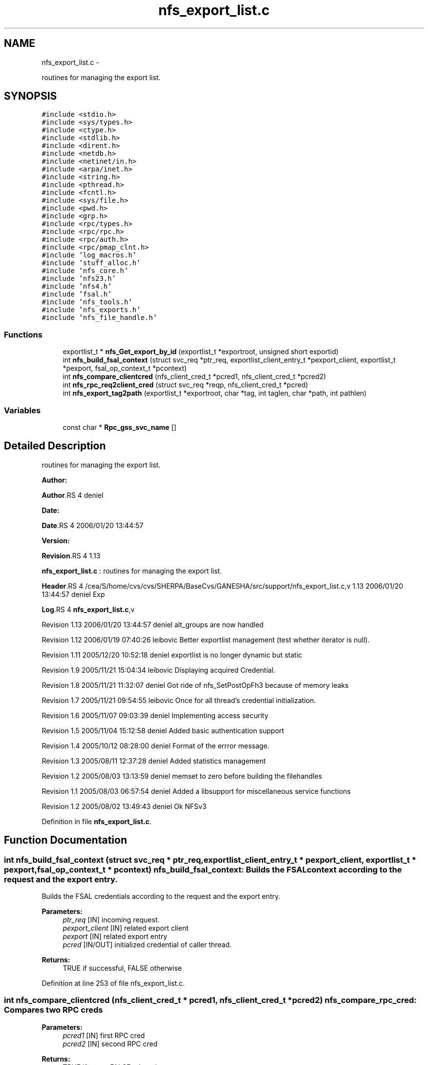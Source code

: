 .TH "nfs_export_list.c" 3 "15 Sep 2010" "Version 0.1" "Support routines layer" \" -*- nroff -*-
.ad l
.nh
.SH NAME
nfs_export_list.c \- 
.PP
routines for managing the export list.  

.SH SYNOPSIS
.br
.PP
\fC#include <stdio.h>\fP
.br
\fC#include <sys/types.h>\fP
.br
\fC#include <ctype.h>\fP
.br
\fC#include <stdlib.h>\fP
.br
\fC#include <dirent.h>\fP
.br
\fC#include <netdb.h>\fP
.br
\fC#include <netinet/in.h>\fP
.br
\fC#include <arpa/inet.h>\fP
.br
\fC#include <string.h>\fP
.br
\fC#include <pthread.h>\fP
.br
\fC#include <fcntl.h>\fP
.br
\fC#include <sys/file.h>\fP
.br
\fC#include <pwd.h>\fP
.br
\fC#include <grp.h>\fP
.br
\fC#include <rpc/types.h>\fP
.br
\fC#include <rpc/rpc.h>\fP
.br
\fC#include <rpc/auth.h>\fP
.br
\fC#include <rpc/pmap_clnt.h>\fP
.br
\fC#include 'log_macros.h'\fP
.br
\fC#include 'stuff_alloc.h'\fP
.br
\fC#include 'nfs_core.h'\fP
.br
\fC#include 'nfs23.h'\fP
.br
\fC#include 'nfs4.h'\fP
.br
\fC#include 'fsal.h'\fP
.br
\fC#include 'nfs_tools.h'\fP
.br
\fC#include 'nfs_exports.h'\fP
.br
\fC#include 'nfs_file_handle.h'\fP
.br

.SS "Functions"

.in +1c
.ti -1c
.RI "exportlist_t * \fBnfs_Get_export_by_id\fP (exportlist_t *exportroot, unsigned short exportid)"
.br
.ti -1c
.RI "int \fBnfs_build_fsal_context\fP (struct svc_req *ptr_req, exportlist_client_entry_t *pexport_client, exportlist_t *pexport, fsal_op_context_t *pcontext)"
.br
.ti -1c
.RI "int \fBnfs_compare_clientcred\fP (nfs_client_cred_t *pcred1, nfs_client_cred_t *pcred2)"
.br
.ti -1c
.RI "int \fBnfs_rpc_req2client_cred\fP (struct svc_req *reqp, nfs_client_cred_t *pcred)"
.br
.ti -1c
.RI "int \fBnfs_export_tag2path\fP (exportlist_t *exportroot, char *tag, int taglen, char *path, int pathlen)"
.br
.in -1c
.SS "Variables"

.in +1c
.ti -1c
.RI "const char * \fBRpc_gss_svc_name\fP []"
.br
.in -1c
.SH "Detailed Description"
.PP 
routines for managing the export list. 

\fBAuthor:\fP
.RS 4
.RE
.PP
\fBAuthor\fP.RS 4
deniel 
.RE
.PP
\fBDate:\fP
.RS 4
.RE
.PP
\fBDate\fP.RS 4
2006/01/20 13:44:57 
.RE
.PP
\fBVersion:\fP
.RS 4
.RE
.PP
\fBRevision\fP.RS 4
1.13 
.RE
.PP
\fBnfs_export_list.c\fP : routines for managing the export list.
.PP
\fBHeader\fP.RS 4
/cea/S/home/cvs/cvs/SHERPA/BaseCvs/GANESHA/src/support/nfs_export_list.c,v 1.13 2006/01/20 13:44:57 deniel Exp 
.RE
.PP
.PP
\fBLog\fP.RS 4
\fBnfs_export_list.c\fP,v 
.RE
.PP
Revision 1.13 2006/01/20 13:44:57 deniel alt_groups are now handled
.PP
Revision 1.12 2006/01/19 07:40:26 leibovic Better exportlist management (test whether iterator is null).
.PP
Revision 1.11 2005/12/20 10:52:18 deniel exportlist is no longer dynamic but static
.PP
Revision 1.9 2005/11/21 15:04:34 leibovic Displaying acquired Credential.
.PP
Revision 1.8 2005/11/21 11:32:07 deniel Got ride of nfs_SetPostOpFh3 because of memory leaks
.PP
Revision 1.7 2005/11/21 09:54:55 leibovic Once for all thread's credential initialization.
.PP
Revision 1.6 2005/11/07 09:03:39 deniel Implementing access security
.PP
Revision 1.5 2005/11/04 15:12:58 deniel Added basic authentication support
.PP
Revision 1.4 2005/10/12 08:28:00 deniel Format of the errror message.
.PP
Revision 1.3 2005/08/11 12:37:28 deniel Added statistics management
.PP
Revision 1.2 2005/08/03 13:13:59 deniel memset to zero before building the filehandles
.PP
Revision 1.1 2005/08/03 06:57:54 deniel Added a libsupport for miscellaneous service functions
.PP
Revision 1.2 2005/08/02 13:49:43 deniel Ok NFSv3 
.PP
Definition in file \fBnfs_export_list.c\fP.
.SH "Function Documentation"
.PP 
.SS "int nfs_build_fsal_context (struct svc_req * ptr_req, exportlist_client_entry_t * pexport_client, exportlist_t * pexport, fsal_op_context_t * pcontext)"nfs_build_fsal_context: Builds the FSAL context according to the request and the export entry.
.PP
Builds the FSAL credentials according to the request and the export entry.
.PP
\fBParameters:\fP
.RS 4
\fIptr_req\fP [IN] incoming request. 
.br
\fIpexport_client\fP [IN] related export client 
.br
\fIpexport\fP [IN] related export entry 
.br
\fIpcred\fP [IN/OUT] initialized credential of caller thread.
.RE
.PP
\fBReturns:\fP
.RS 4
TRUE if successful, FALSE otherwise 
.RE
.PP

.PP
Definition at line 253 of file nfs_export_list.c.
.SS "int nfs_compare_clientcred (nfs_client_cred_t * pcred1, nfs_client_cred_t * pcred2)"nfs_compare_rpc_cred: Compares two RPC creds
.PP
\fBParameters:\fP
.RS 4
\fIpcred1\fP [IN] first RPC cred 
.br
\fIpcred2\fP [IN] second RPC cred
.RE
.PP
\fBReturns:\fP
.RS 4
TRUE if same, FALSE otherwise 
.RE
.PP

.PP
Definition at line 406 of file nfs_export_list.c.
.SS "int nfs_export_tag2path (exportlist_t * exportroot, char * tag, int taglen, char * path, int pathlen)"
.PP
Definition at line 512 of file nfs_export_list.c.
.SS "exportlist_t* nfs_Get_export_by_id (exportlist_t * exportroot, unsigned short exportid)"nfs_Get_export_by_id: Gets an export entry from its export id.
.PP
Gets an export entry from its export id.
.PP
exportroot [IN] the root for the export list 
.PP
\fBParameters:\fP
.RS 4
\fIexportid\fP [IN] the id for the entry to be found.
.RE
.PP
\fBReturns:\fP
.RS 4
the pointer to the pointer to the export list or NULL if failed. 
.RE
.PP

.PP
Definition at line 219 of file nfs_export_list.c.
.SS "int nfs_rpc_req2client_cred (struct svc_req * reqp, nfs_client_cred_t * pcred)"
.PP
Definition at line 440 of file nfs_export_list.c.
.SH "Variable Documentation"
.PP 
.SS "const char* \fBRpc_gss_svc_name\fP[]"\fBInitial value:\fP
.PP
.nf

    { 'no name', 'RPCSEC_GSS_SVC_NONE', 'RPCSEC_GSS_SVC_INTEGRITY',
  'RPCSEC_GSS_SVC_PRIVACY'
}
.fi
.PP
Definition at line 146 of file nfs_export_list.c.
.SH "Author"
.PP 
Generated automatically by Doxygen for Support routines layer from the source code.
